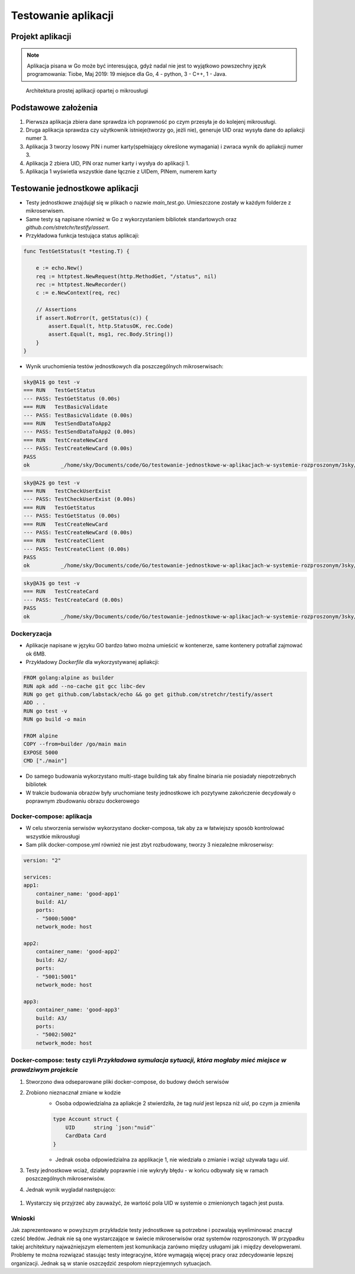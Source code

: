 ================================================================================
Testowanie aplikacji
================================================================================

Projekt aplikacji
--------------------------------------------------------------------------------

.. note::

    Aplikacja pisana w Go może być interesująca, gdyż nadal nie jest to wyjątkowo
    powszechny język programowania: Tiobe, Maj 2019: 19 miejsce dla Go, 4 - python,
    3 - C++, 1 - Java.



.. figure:: /_static/archi.jpg
   :alt: Architektura prostej aplikacji opartej o mikrousługi

   Architektura prostej aplikacji opartej o mikrousługi

Podstawowe założenia
--------------------------------------------------------------------------------

#. Pierwsza aplikacja zbiera dane sprawdza ich poprawność po czym przesyła je do kolejenj mikrousługi.
#. Druga aplikacja sprawdza czy użytkownik istnieje(tworzy go, jeżli nie), generuje UID oraz wysyła dane do apliakcji numer 3.
#. Aplikacja 3 tworzy losowy PIN i numer karty(spełniający określone wymagania) i zwraca wynik do apliakcji numer 3.
#. Aplikacja 2 zbiera UID, PIN oraz numer karty i wysłya do aplikacji 1.
#. Aplikacja 1 wyświetla wszystkie dane łącznie z UIDem, PINem, numerem karty 

Testowanie jednostkowe aplikacji
--------------------------------------------------------------------------------

- Testy jednostkowe znajdujął się w plikach o nazwie `main_test.go`. Umieszczone zostały w każdym folderze z mikroserwisem. 
- Same testy są napisane również w Go z wykorzystaniem bibliotek standartowych oraz `github.com/stretchr/testify/assert`.
- Przykładowa funkcja testująca status aplikcaji: 

.. code-block:: go

    func TestGetStatus(t *testing.T) {

        e := echo.New()
        req := httptest.NewRequest(http.MethodGet, "/status", nil)
        rec := httptest.NewRecorder()
        c := e.NewContext(req, rec)

        // Assertions
        if assert.NoError(t, getStatus(c)) {
            assert.Equal(t, http.StatusOK, rec.Code)
            assert.Equal(t, msg1, rec.Body.String())
        }
    }

- Wynik uruchomienia testów jednostkowych dla poszczególnych mikroserwisach:

.. code-block:: bash

    sky@A1$ go test -v
    === RUN   TestGetStatus
    --- PASS: TestGetStatus (0.00s)
    === RUN   TestBasicValidate
    --- PASS: TestBasicValidate (0.00s)
    === RUN   TestSendDataToApp2
    --- PASS: TestSendDataToApp2 (0.00s)
    === RUN   TestCreateNewCard
    --- PASS: TestCreateNewCard (0.00s)
    PASS
    ok  	_/home/sky/Documents/code/Go/testowanie-jednostkowe-w-aplikacjach-w-systemie-rozproszonym/3sky/good_apps/A1	0.020s

.. code-block:: bash

    sky@A2$ go test -v
    === RUN   TestCheckUserExist
    --- PASS: TestCheckUserExist (0.00s)
    === RUN   TestGetStatus
    --- PASS: TestGetStatus (0.00s)
    === RUN   TestCreateNewCard
    --- PASS: TestCreateNewCard (0.00s)
    === RUN   TestCreateClient
    --- PASS: TestCreateClient (0.00s)
    PASS
    ok  	_/home/sky/Documents/code/Go/testowanie-jednostkowe-w-aplikacjach-w-systemie-rozproszonym/3sky/good_apps/A2	0.017s

.. code-block:: bash

    sky@A3$ go test -v
    === RUN   TestCreateCard
    --- PASS: TestCreateCard (0.00s)
    PASS
    ok  	_/home/sky/Documents/code/Go/testowanie-jednostkowe-w-aplikacjach-w-systemie-rozproszonym/3sky/good_apps/A3	0.014s

Dockeryzacja
````````````````````````````````````````````````````````````````````````````````

- Aplikacje napisane w języku GO bardzo łatwo można umieścić w kontenerze, same kontenery potrafiał zajmować ok 6MB.
- Przykładowy `Dockerfile` dla wykorzystywanej apliakcji:

.. code-block:: python

    FROM golang:alpine as builder
    RUN apk add --no-cache git gcc libc-dev
    RUN go get github.com/labstack/echo && go get github.com/stretchr/testify/assert
    ADD . .
    RUN go test -v
    RUN go build -o main

    FROM alpine
    COPY --from=builder /go/main main
    EXPOSE 5000
    CMD ["./main"]

- Do samego budowania wykorzystano multi-stage building tak aby finalne binaria nie posiadały niepotrzebnych bibliotek
- W trakcie budowania obrazów były uruchomiane testy jednostkowe ich pozytywne zakończenie decydowaly o poprawnym zbudowaniu obrazu dockerowego

Docker-compose: aplikacja
````````````````````````````````````````````````````````````````````````````````
- W celu stworzenia serwisów wykorzystano docker-composa, tak aby za w łatwiejszy sposób kontrolować wszystkie mikrousługi
- Sam plik docker-compose.yml również nie jest zbyt rozbudowany, tworzy 3 niezależne mikroserwisy:

.. code-block:: yml

    version: "2"

    services:
    app1:
        container_name: 'good-app1'
        build: A1/
        ports:
        - "5000:5000"
        network_mode: host

    app2:
        container_name: 'good-app2'
        build: A2/
        ports:
        - "5001:5001"
        network_mode: host

    app3:
        container_name: 'good-app3'
        build: A3/
        ports:
        - "5002:5002"
        network_mode: host

Docker-compose: testy czyli `Przykładowa symulacja sytuacji, która mogłaby mieć miejsce w prawdziwym projekcie`  
````````````````````````````````````````````````````````````````````````````````````````````````````````````````````````````````````````````````````````````````
#. Stworzono dwa odseparowane pliki docker-compose, do budowy dwóch serwisów
#. Zrobiono nieznacznał zmiane w kodzie
    - Osoba odpowiedzialna za apliakcje 2 stwierdziła, że tag `nuid` jest lepsza niż `uid`, po czym ja zmieniła
    .. code-block:: go

        type Account struct {
            UID      string `json:"nuid"`
            CardData Card
        }
    - Jednak osoba odpowiedzialna za applikacje 1, nie wiedziała o zmianie i wziąż używała tagu `uid`.
    .. code-block:: go
        type Account struct {
            UID      string `json:"uid"`
            CardData Card
        }

#. Testy jednostkowe wciaż, działały poprawnie i nie wykryły błędu - w końcu odbywały się w ramach poszczególnych mikroserwisów.
#. Jednak wynik wygladał następująco:

.. figure:: /_static/Testing.png
   :alt: Zrzut ekrany serwisów uruchomionych za pomocą popularnej apliakcji *tmux*

#. Wystarczy się przyjrzeć aby zauważyć, że wartość pola UID w systemie o zmienionych tagach jest pusta.


Wnioski
````````````````````````````````````````````````````````````````````````````````
Jak zaprezentowano w powyższym przykładzie testy jednostkowe są potrzebne i pozwalają wyeliminować znaczął cześć błedów. Jednak nie są one wystarczające w świecie mikroserwisów oraz systemów rozproszonych.
W przypadku takiej architektury najważniejszym elementem jest komunikacja zarówno między usługami jak i między developwerami. 
Problemy te można rozwiązać stasując testy integracyjne, które wymagają więcej pracy oraz zdecydowanie lepszej organizacji. Jednak są w stanie oszczędzić zespołom nieprzyjemnych sytuacjach. 
